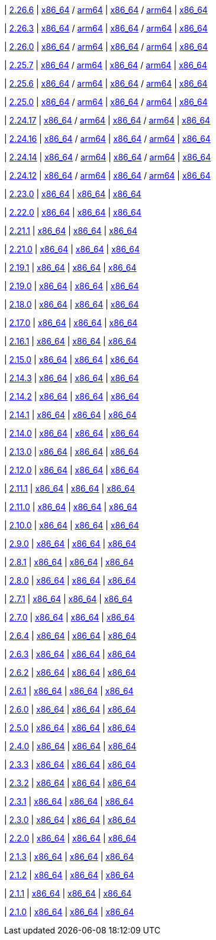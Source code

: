 
| https://github.com/vaticle/typedb/releases/tag/2.26.6[2.26.6]
| https://github.com/vaticle/typedb/releases/download/2.26.6/typedb-all-mac-x86_64-2.26.6.zip[x86_64] / https://github.com/vaticle/typedb/releases/download/2.26.6/typedb-all-mac-arm64-2.26.6.zip[arm64]
// Check: PASSED PASSED
| https://github.com/vaticle/typedb/releases/download/2.26.6/typedb-all-linux-x86_64-2.26.6.tar.gz[x86_64] / https://github.com/vaticle/typedb/releases/download/2.26.6/typedb-all-linux-arm64-2.26.6.tar.gz[arm64]
// Check: PASSED PASSED
| https://github.com/vaticle/typedb/releases/download/2.26.6/typedb-all-windows-x86_64-2.26.6.zip[x86_64]
// Check: PASSED

| https://github.com/vaticle/typedb/releases/tag/2.26.3[2.26.3]
| https://github.com/vaticle/typedb/releases/download/2.26.3/typedb-all-mac-x86_64-2.26.3.zip[x86_64] / https://github.com/vaticle/typedb/releases/download/2.26.3/typedb-all-mac-arm64-2.26.3.zip[arm64]
// Check: PASSED PASSED
| https://github.com/vaticle/typedb/releases/download/2.26.3/typedb-all-linux-x86_64-2.26.3.tar.gz[x86_64] / https://github.com/vaticle/typedb/releases/download/2.26.3/typedb-all-linux-arm64-2.26.3.tar.gz[arm64]
// Check: PASSED PASSED
| https://github.com/vaticle/typedb/releases/download/2.26.3/typedb-all-windows-x86_64-2.26.3.zip[x86_64]
// Check: PASSED

| https://github.com/vaticle/typedb/releases/tag/2.26.0[2.26.0]
| https://github.com/vaticle/typedb/releases/download/2.26.0/typedb-all-mac-x86_64-2.26.0.zip[x86_64] / https://github.com/vaticle/typedb/releases/download/2.26.0/typedb-all-mac-arm64-2.26.0.zip[arm64]
// Check: PASSED PASSED
| https://github.com/vaticle/typedb/releases/download/2.26.0/typedb-all-linux-x86_64-2.26.0.tar.gz[x86_64] / https://github.com/vaticle/typedb/releases/download/2.26.0/typedb-all-linux-arm64-2.26.0.tar.gz[arm64]
// Check: PASSED PASSED
| https://github.com/vaticle/typedb/releases/download/2.26.0/typedb-all-windows-x86_64-2.26.0.zip[x86_64]
// Check: PASSED

| https://github.com/vaticle/typedb/releases/tag/2.25.7[2.25.7]
| https://github.com/vaticle/typedb/releases/download/2.25.7/typedb-all-mac-x86_64-2.25.7.zip[x86_64] / https://github.com/vaticle/typedb/releases/download/2.25.7/typedb-all-mac-arm64-2.25.7.zip[arm64]
// Check: PASSED PASSED
| https://github.com/vaticle/typedb/releases/download/2.25.7/typedb-all-linux-x86_64-2.25.7.tar.gz[x86_64] / https://github.com/vaticle/typedb/releases/download/2.25.7/typedb-all-linux-arm64-2.25.7.tar.gz[arm64]
// Check: PASSED PASSED
| https://github.com/vaticle/typedb/releases/download/2.25.7/typedb-all-windows-x86_64-2.25.7.zip[x86_64]
// Check: PASSED

| https://github.com/vaticle/typedb/releases/tag/2.25.6[2.25.6]
| https://github.com/vaticle/typedb/releases/download/2.25.6/typedb-all-mac-x86_64-2.25.6.zip[x86_64] / https://github.com/vaticle/typedb/releases/download/2.25.6/typedb-all-mac-arm64-2.25.6.zip[arm64]
// Check: PASSED PASSED
| https://github.com/vaticle/typedb/releases/download/2.25.6/typedb-all-linux-x86_64-2.25.6.tar.gz[x86_64] / https://github.com/vaticle/typedb/releases/download/2.25.6/typedb-all-linux-arm64-2.25.6.tar.gz[arm64]
// Check: PASSED PASSED
| https://github.com/vaticle/typedb/releases/download/2.25.6/typedb-all-windows-x86_64-2.25.6.zip[x86_64]
// Check: PASSED

| https://github.com/vaticle/typedb/releases/tag/2.25.0[2.25.0]
| https://github.com/vaticle/typedb/releases/download/2.25.0/typedb-all-mac-x86_64-2.25.0.zip[x86_64] / https://github.com/vaticle/typedb/releases/download/2.25.0/typedb-all-mac-arm64-2.25.0.zip[arm64]
// Check: PASSED PASSED
| https://github.com/vaticle/typedb/releases/download/2.25.0/typedb-all-linux-x86_64-2.25.0.tar.gz[x86_64] / https://github.com/vaticle/typedb/releases/download/2.25.0/typedb-all-linux-arm64-2.25.0.tar.gz[arm64]
// Check: PASSED PASSED
| https://github.com/vaticle/typedb/releases/download/2.25.0/typedb-all-windows-x86_64-2.25.0.zip[x86_64]
// Check: PASSED

| https://github.com/vaticle/typedb/releases/tag/2.24.17[2.24.17]
| https://github.com/vaticle/typedb/releases/download/2.24.17/typedb-all-mac-x86_64-2.24.17.zip[x86_64] / https://github.com/vaticle/typedb/releases/download/2.24.17/typedb-all-mac-arm64-2.24.17.zip[arm64]
// Check: PASSED PASSED
| https://github.com/vaticle/typedb/releases/download/2.24.17/typedb-all-linux-x86_64-2.24.17.tar.gz[x86_64] / https://github.com/vaticle/typedb/releases/download/2.24.17/typedb-all-linux-arm64-2.24.17.tar.gz[arm64]
// Check: PASSED PASSED
| https://github.com/vaticle/typedb/releases/download/2.24.17/typedb-all-windows-x86_64-2.24.17.zip[x86_64]
// Check: PASSED

| https://github.com/vaticle/typedb/releases/tag/2.24.16[2.24.16]
| https://github.com/vaticle/typedb/releases/download/2.24.16/typedb-all-mac-x86_64-2.24.16.zip[x86_64] / https://github.com/vaticle/typedb/releases/download/2.24.16/typedb-all-mac-arm64-2.24.16.zip[arm64]
// Check: PASSED PASSED
| https://github.com/vaticle/typedb/releases/download/2.24.16/typedb-all-linux-x86_64-2.24.16.tar.gz[x86_64] / https://github.com/vaticle/typedb/releases/download/2.24.16/typedb-all-linux-arm64-2.24.16.tar.gz[arm64]
// Check: PASSED PASSED
| https://github.com/vaticle/typedb/releases/download/2.24.16/typedb-all-windows-x86_64-2.24.16.zip[x86_64]
// Check: PASSED

| https://github.com/vaticle/typedb/releases/tag/2.24.14[2.24.14]
| https://github.com/vaticle/typedb/releases/download/2.24.14/typedb-all-mac-x86_64-2.24.14.zip[x86_64] / https://github.com/vaticle/typedb/releases/download/2.24.14/typedb-all-mac-arm64-2.24.14.zip[arm64]
// Check: PASSED PASSED
| https://github.com/vaticle/typedb/releases/download/2.24.14/typedb-all-linux-x86_64-2.24.14.tar.gz[x86_64] / https://github.com/vaticle/typedb/releases/download/2.24.14/typedb-all-linux-arm64-2.24.14.tar.gz[arm64]
// Check: PASSED PASSED
| https://github.com/vaticle/typedb/releases/download/2.24.14/typedb-all-windows-x86_64-2.24.14.zip[x86_64]
// Check: PASSED

| https://github.com/vaticle/typedb/releases/tag/2.24.12[2.24.12]
| https://github.com/vaticle/typedb/releases/download/2.24.12/typedb-all-mac-x86_64-2.24.12.zip[x86_64] / https://github.com/vaticle/typedb/releases/download/2.24.12/typedb-all-mac-arm64-2.24.12.zip[arm64]
// Check: PASSED PASSED
| https://github.com/vaticle/typedb/releases/download/2.24.12/typedb-all-linux-x86_64-2.24.12.tar.gz[x86_64] / https://github.com/vaticle/typedb/releases/download/2.24.12/typedb-all-linux-arm64-2.24.12.tar.gz[arm64]
// Check: PASSED PASSED
| https://github.com/vaticle/typedb/releases/download/2.24.12/typedb-all-windows-x86_64-2.24.12.zip[x86_64]
// Check: PASSED

| https://github.com/vaticle/typedb/releases/tag/2.23.0[2.23.0]
| https://github.com/vaticle/typedb/releases/download/2.23.0/typedb-all-mac-2.23.0.zip[x86_64]
// Check: PASSED
| https://github.com/vaticle/typedb/releases/download/2.23.0/typedb-all-linux-2.23.0.tar.gz[x86_64]
// Check: PASSED
| https://github.com/vaticle/typedb/releases/download/2.23.0/typedb-all-windows-2.23.0.zip[x86_64]
// Check: PASSED

| https://github.com/vaticle/typedb/releases/tag/2.22.0[2.22.0]
| https://github.com/vaticle/typedb/releases/download/2.22.0/typedb-all-mac-2.22.0.zip[x86_64]
// Check: PASSED
| https://github.com/vaticle/typedb/releases/download/2.22.0/typedb-all-linux-2.22.0.tar.gz[x86_64]
// Check: PASSED
| https://github.com/vaticle/typedb/releases/download/2.22.0/typedb-all-windows-2.22.0.zip[x86_64]
// Check: PASSED

| https://github.com/vaticle/typedb/releases/tag/2.21.1[2.21.1]
| https://github.com/vaticle/typedb/releases/download/2.21.1/typedb-all-mac-2.21.1.zip[x86_64]
// Check: PASSED
| https://github.com/vaticle/typedb/releases/download/2.21.1/typedb-all-linux-2.21.1.tar.gz[x86_64]
// Check: PASSED
| https://github.com/vaticle/typedb/releases/download/2.21.1/typedb-all-windows-2.21.1.zip[x86_64]
// Check: PASSED

| https://github.com/vaticle/typedb/releases/tag/2.21.0[2.21.0]
| https://github.com/vaticle/typedb/releases/download/2.21.0/typedb-all-mac-2.21.0.zip[x86_64]
// Check: PASSED
| https://github.com/vaticle/typedb/releases/download/2.21.0/typedb-all-linux-2.21.0.tar.gz[x86_64]
// Check: PASSED
| https://github.com/vaticle/typedb/releases/download/2.21.0/typedb-all-windows-2.21.0.zip[x86_64]
// Check: PASSED

| https://github.com/vaticle/typedb/releases/tag/2.19.1[2.19.1]
| https://github.com/vaticle/typedb/releases/download/2.19.1/typedb-all-mac-2.19.1.zip[x86_64]
// Check: PASSED
| https://github.com/vaticle/typedb/releases/download/2.19.1/typedb-all-linux-2.19.1.tar.gz[x86_64]
// Check: PASSED
| https://github.com/vaticle/typedb/releases/download/2.19.1/typedb-all-windows-2.19.1.zip[x86_64]
// Check: PASSED

| https://github.com/vaticle/typedb/releases/tag/2.19.0[2.19.0]
| https://github.com/vaticle/typedb/releases/download/2.19.0/typedb-all-mac-2.19.0.zip[x86_64]
// Check: PASSED
| https://github.com/vaticle/typedb/releases/download/2.19.0/typedb-all-linux-2.19.0.tar.gz[x86_64]
// Check: PASSED
| https://github.com/vaticle/typedb/releases/download/2.19.0/typedb-all-windows-2.19.0.zip[x86_64]
// Check: PASSED

| https://github.com/vaticle/typedb/releases/tag/2.18.0[2.18.0]
| https://github.com/vaticle/typedb/releases/download/2.18.0/typedb-all-mac-2.18.0.zip[x86_64]
// Check: PASSED
| https://github.com/vaticle/typedb/releases/download/2.18.0/typedb-all-linux-2.18.0.tar.gz[x86_64]
// Check: PASSED
| https://github.com/vaticle/typedb/releases/download/2.18.0/typedb-all-windows-2.18.0.zip[x86_64]
// Check: PASSED

| https://github.com/vaticle/typedb/releases/tag/2.17.0[2.17.0]
| https://github.com/vaticle/typedb/releases/download/2.17.0/typedb-all-mac-2.17.0.zip[x86_64]
// Check: PASSED
| https://github.com/vaticle/typedb/releases/download/2.17.0/typedb-all-linux-2.17.0.tar.gz[x86_64]
// Check: PASSED
| https://github.com/vaticle/typedb/releases/download/2.17.0/typedb-all-windows-2.17.0.zip[x86_64]
// Check: PASSED

| https://github.com/vaticle/typedb/releases/tag/2.16.1[2.16.1]
| https://github.com/vaticle/typedb/releases/download/2.16.1/typedb-all-mac-2.16.1.zip[x86_64]
// Check: PASSED
| https://github.com/vaticle/typedb/releases/download/2.16.1/typedb-all-linux-2.16.1.tar.gz[x86_64]
// Check: PASSED
| https://github.com/vaticle/typedb/releases/download/2.16.1/typedb-all-windows-2.16.1.zip[x86_64]
// Check: PASSED

| https://github.com/vaticle/typedb/releases/tag/2.15.0[2.15.0]
| https://github.com/vaticle/typedb/releases/download/2.15.0/typedb-all-mac-2.15.0.zip[x86_64]
// Check: PASSED
| https://github.com/vaticle/typedb/releases/download/2.15.0/typedb-all-linux-2.15.0.tar.gz[x86_64]
// Check: PASSED
| https://github.com/vaticle/typedb/releases/download/2.15.0/typedb-all-windows-2.15.0.zip[x86_64]
// Check: PASSED

| https://github.com/vaticle/typedb/releases/tag/2.14.3[2.14.3]
| https://github.com/vaticle/typedb/releases/download/2.14.3/typedb-all-mac-2.14.3.zip[x86_64]
// Check: PASSED
| https://github.com/vaticle/typedb/releases/download/2.14.3/typedb-all-linux-2.14.3.tar.gz[x86_64]
// Check: PASSED
| https://github.com/vaticle/typedb/releases/download/2.14.3/typedb-all-windows-2.14.3.zip[x86_64]
// Check: PASSED

| https://github.com/vaticle/typedb/releases/tag/2.14.2[2.14.2]
| https://github.com/vaticle/typedb/releases/download/2.14.2/typedb-all-mac-2.14.2.zip[x86_64]
// Check: PASSED
| https://github.com/vaticle/typedb/releases/download/2.14.2/typedb-all-linux-2.14.2.tar.gz[x86_64]
// Check: PASSED
| https://github.com/vaticle/typedb/releases/download/2.14.2/typedb-all-windows-2.14.2.zip[x86_64]
// Check: PASSED

| https://github.com/vaticle/typedb/releases/tag/2.14.1[2.14.1]
| https://github.com/vaticle/typedb/releases/download/2.14.1/typedb-all-mac-2.14.1.zip[x86_64]
// Check: PASSED
| https://github.com/vaticle/typedb/releases/download/2.14.1/typedb-all-linux-2.14.1.tar.gz[x86_64]
// Check: PASSED
| https://github.com/vaticle/typedb/releases/download/2.14.1/typedb-all-windows-2.14.1.zip[x86_64]
// Check: PASSED

| https://github.com/vaticle/typedb/releases/tag/2.14.0[2.14.0]
| https://github.com/vaticle/typedb/releases/download/2.14.0/typedb-all-mac-2.14.0.zip[x86_64]
// Check: PASSED
| https://github.com/vaticle/typedb/releases/download/2.14.0/typedb-all-linux-2.14.0.tar.gz[x86_64]
// Check: PASSED
| https://github.com/vaticle/typedb/releases/download/2.14.0/typedb-all-windows-2.14.0.zip[x86_64]
// Check: PASSED

| https://github.com/vaticle/typedb/releases/tag/2.13.0[2.13.0]
| https://github.com/vaticle/typedb/releases/download/2.13.0/typedb-all-mac-2.13.0.zip[x86_64]
// Check: PASSED
| https://github.com/vaticle/typedb/releases/download/2.13.0/typedb-all-linux-2.13.0.tar.gz[x86_64]
// Check: PASSED
| https://github.com/vaticle/typedb/releases/download/2.13.0/typedb-all-windows-2.13.0.zip[x86_64]
// Check: PASSED

| https://github.com/vaticle/typedb/releases/tag/2.12.0[2.12.0]
| https://github.com/vaticle/typedb/releases/download/2.12.0/typedb-all-mac-2.12.0.zip[x86_64]
// Check: PASSED
| https://github.com/vaticle/typedb/releases/download/2.12.0/typedb-all-linux-2.12.0.tar.gz[x86_64]
// Check: PASSED
| https://github.com/vaticle/typedb/releases/download/2.12.0/typedb-all-windows-2.12.0.zip[x86_64]
// Check: PASSED

| https://github.com/vaticle/typedb/releases/tag/2.11.1[2.11.1]
| https://github.com/vaticle/typedb/releases/download/2.11.1/typedb-all-mac-2.11.1.zip[x86_64]
// Check: PASSED
| https://github.com/vaticle/typedb/releases/download/2.11.1/typedb-all-linux-2.11.1.tar.gz[x86_64]
// Check: PASSED
| https://github.com/vaticle/typedb/releases/download/2.11.1/typedb-all-windows-2.11.1.zip[x86_64]
// Check: PASSED

| https://github.com/vaticle/typedb/releases/tag/2.11.0[2.11.0]
| https://github.com/vaticle/typedb/releases/download/2.11.0/typedb-all-mac-2.11.0.zip[x86_64]
// Check: PASSED
| https://github.com/vaticle/typedb/releases/download/2.11.0/typedb-all-linux-2.11.0.tar.gz[x86_64]
// Check: PASSED
| https://github.com/vaticle/typedb/releases/download/2.11.0/typedb-all-windows-2.11.0.zip[x86_64]
// Check: PASSED

| https://github.com/vaticle/typedb/releases/tag/2.10.0[2.10.0]
| https://github.com/vaticle/typedb/releases/download/2.10.0/typedb-all-mac-2.10.0.zip[x86_64]
// Check: PASSED
| https://github.com/vaticle/typedb/releases/download/2.10.0/typedb-all-linux-2.10.0.tar.gz[x86_64]
// Check: PASSED
| https://github.com/vaticle/typedb/releases/download/2.10.0/typedb-all-windows-2.10.0.zip[x86_64]
// Check: PASSED

| https://github.com/vaticle/typedb/releases/tag/2.9.0[2.9.0]
| https://github.com/vaticle/typedb/releases/download/2.9.0/typedb-all-mac-2.9.0.zip[x86_64]
// Check: PASSED
| https://github.com/vaticle/typedb/releases/download/2.9.0/typedb-all-linux-2.9.0.tar.gz[x86_64]
// Check: PASSED
| https://github.com/vaticle/typedb/releases/download/2.9.0/typedb-all-windows-2.9.0.zip[x86_64]
// Check: PASSED

| https://github.com/vaticle/typedb/releases/tag/2.8.1[2.8.1]
| https://github.com/vaticle/typedb/releases/download/2.8.1/typedb-all-mac-2.8.1.zip[x86_64]
// Check: PASSED
| https://github.com/vaticle/typedb/releases/download/2.8.1/typedb-all-linux-2.8.1.tar.gz[x86_64]
// Check: PASSED
| https://github.com/vaticle/typedb/releases/download/2.8.1/typedb-all-windows-2.8.1.zip[x86_64]
// Check: PASSED

| https://github.com/vaticle/typedb/releases/tag/2.8.0[2.8.0]
| https://github.com/vaticle/typedb/releases/download/2.8.0/typedb-all-mac-2.8.0.zip[x86_64]
// Check: PASSED
| https://github.com/vaticle/typedb/releases/download/2.8.0/typedb-all-linux-2.8.0.tar.gz[x86_64]
// Check: PASSED
| https://github.com/vaticle/typedb/releases/download/2.8.0/typedb-all-windows-2.8.0.zip[x86_64]
// Check: PASSED

| https://github.com/vaticle/typedb/releases/tag/2.7.1[2.7.1]
| https://github.com/vaticle/typedb/releases/download/2.7.1/typedb-all-mac-2.7.1.zip[x86_64]
// Check: PASSED
| https://github.com/vaticle/typedb/releases/download/2.7.1/typedb-all-linux-2.7.1.tar.gz[x86_64]
// Check: PASSED
| https://github.com/vaticle/typedb/releases/download/2.7.1/typedb-all-windows-2.7.1.zip[x86_64]
// Check: PASSED

| https://github.com/vaticle/typedb/releases/tag/2.7.0[2.7.0]
| https://github.com/vaticle/typedb/releases/download/2.7.0/typedb-all-mac-2.7.0.zip[x86_64]
// Check: PASSED
| https://github.com/vaticle/typedb/releases/download/2.7.0/typedb-all-linux-2.7.0.tar.gz[x86_64]
// Check: PASSED
| https://github.com/vaticle/typedb/releases/download/2.7.0/typedb-all-windows-2.7.0.zip[x86_64]
// Check: PASSED

| https://github.com/vaticle/typedb/releases/tag/2.6.4[2.6.4]
| https://github.com/vaticle/typedb/releases/download/2.6.4/typedb-all-mac-2.6.4.zip[x86_64]
// Check: PASSED
| https://github.com/vaticle/typedb/releases/download/2.6.4/typedb-all-linux-2.6.4.tar.gz[x86_64]
// Check: PASSED
| https://github.com/vaticle/typedb/releases/download/2.6.4/typedb-all-windows-2.6.4.zip[x86_64]
// Check: PASSED

| https://github.com/vaticle/typedb/releases/tag/2.6.3[2.6.3]
| https://github.com/vaticle/typedb/releases/download/2.6.3/typedb-all-mac-2.6.3.zip[x86_64]
// Check: PASSED
| https://github.com/vaticle/typedb/releases/download/2.6.3/typedb-all-linux-2.6.3.tar.gz[x86_64]
// Check: PASSED
| https://github.com/vaticle/typedb/releases/download/2.6.3/typedb-all-windows-2.6.3.zip[x86_64]
// Check: PASSED

| https://github.com/vaticle/typedb/releases/tag/2.6.2[2.6.2]
| https://github.com/vaticle/typedb/releases/download/2.6.2/typedb-all-mac-2.6.2.zip[x86_64]
// Check: PASSED
| https://github.com/vaticle/typedb/releases/download/2.6.2/typedb-all-linux-2.6.2.tar.gz[x86_64]
// Check: PASSED
| https://github.com/vaticle/typedb/releases/download/2.6.2/typedb-all-windows-2.6.2.zip[x86_64]
// Check: PASSED

| https://github.com/vaticle/typedb/releases/tag/2.6.1[2.6.1]
| https://github.com/vaticle/typedb/releases/download/2.6.1/typedb-all-mac-2.6.1.zip[x86_64]
// Check: PASSED
| https://github.com/vaticle/typedb/releases/download/2.6.1/typedb-all-linux-2.6.1.tar.gz[x86_64]
// Check: PASSED
| https://github.com/vaticle/typedb/releases/download/2.6.1/typedb-all-windows-2.6.1.zip[x86_64]
// Check: PASSED

| https://github.com/vaticle/typedb/releases/tag/2.6.0[2.6.0]
| https://github.com/vaticle/typedb/releases/download/2.6.0/typedb-all-mac-2.6.0.zip[x86_64]
// Check: PASSED
| https://github.com/vaticle/typedb/releases/download/2.6.0/typedb-all-linux-2.6.0.tar.gz[x86_64]
// Check: PASSED
| https://github.com/vaticle/typedb/releases/download/2.6.0/typedb-all-windows-2.6.0.zip[x86_64]
// Check: PASSED

| https://github.com/vaticle/typedb/releases/tag/2.5.0[2.5.0]
| https://github.com/vaticle/typedb/releases/download/2.5.0/typedb-all-mac-2.5.0.zip[x86_64]
// Check: PASSED
| https://github.com/vaticle/typedb/releases/download/2.5.0/typedb-all-linux-2.5.0.tar.gz[x86_64]
// Check: PASSED
| https://github.com/vaticle/typedb/releases/download/2.5.0/typedb-all-windows-2.5.0.zip[x86_64]
// Check: PASSED

| https://github.com/vaticle/typedb/releases/tag/2.4.0[2.4.0]
| https://github.com/vaticle/typedb/releases/download/2.4.0/typedb-all-mac-2.4.0.zip[x86_64]
// Check: PASSED
| https://github.com/vaticle/typedb/releases/download/2.4.0/typedb-all-linux-2.4.0.tar.gz[x86_64]
// Check: PASSED
| https://github.com/vaticle/typedb/releases/download/2.4.0/typedb-all-windows-2.4.0.zip[x86_64]
// Check: PASSED

| https://github.com/vaticle/typedb/releases/tag/2.3.3[2.3.3]
| https://github.com/vaticle/typedb/releases/download/2.3.3/typedb-all-mac-2.3.3.zip[x86_64]
// Check: PASSED
| https://github.com/vaticle/typedb/releases/download/2.3.3/typedb-all-linux-2.3.3.tar.gz[x86_64]
// Check: PASSED
| https://github.com/vaticle/typedb/releases/download/2.3.3/typedb-all-windows-2.3.3.zip[x86_64]
// Check: PASSED

| https://github.com/vaticle/typedb/releases/tag/2.3.2[2.3.2]
| https://github.com/vaticle/typedb/releases/download/2.3.2/typedb-all-mac-2.3.2.zip[x86_64]
// Check: PASSED
| https://github.com/vaticle/typedb/releases/download/2.3.2/typedb-all-linux-2.3.2.tar.gz[x86_64]
// Check: PASSED
| https://github.com/vaticle/typedb/releases/download/2.3.2/typedb-all-windows-2.3.2.zip[x86_64]
// Check: PASSED

| https://github.com/vaticle/typedb/releases/tag/2.3.1[2.3.1]
| https://github.com/vaticle/typedb/releases/download/2.3.1/typedb-all-mac-2.3.1.zip[x86_64]
// Check: PASSED
| https://github.com/vaticle/typedb/releases/download/2.3.1/typedb-all-linux-2.3.1.tar.gz[x86_64]
// Check: PASSED
| https://github.com/vaticle/typedb/releases/download/2.3.1/typedb-all-windows-2.3.1.zip[x86_64]
// Check: PASSED

| https://github.com/vaticle/typedb/releases/tag/2.3.0[2.3.0]
| https://github.com/vaticle/typedb/releases/download/2.3.0/typedb-all-mac-2.3.0.zip[x86_64]
// Check: PASSED
| https://github.com/vaticle/typedb/releases/download/2.3.0/typedb-all-linux-2.3.0.tar.gz[x86_64]
// Check: PASSED
| https://github.com/vaticle/typedb/releases/download/2.3.0/typedb-all-windows-2.3.0.zip[x86_64]
// Check: PASSED

| https://github.com/vaticle/typedb/releases/tag/2.2.0[2.2.0]
| https://github.com/vaticle/typedb/releases/download/2.2.0/typedb-all-mac-2.2.0.zip[x86_64]
// Check: PASSED
| https://github.com/vaticle/typedb/releases/download/2.2.0/typedb-all-linux-2.2.0.tar.gz[x86_64]
// Check: PASSED
| https://github.com/vaticle/typedb/releases/download/2.2.0/typedb-all-windows-2.2.0.zip[x86_64]
// Check: PASSED

| https://github.com/vaticle/typedb/releases/tag/2.1.3[2.1.3]
| https://github.com/vaticle/typedb/releases/download/2.1.3/typedb-all-mac-2.1.3.zip[x86_64]
// Check: PASSED
| https://github.com/vaticle/typedb/releases/download/2.1.3/typedb-all-linux-2.1.3.tar.gz[x86_64]
// Check: PASSED
| https://github.com/vaticle/typedb/releases/download/2.1.3/typedb-all-windows-2.1.3.zip[x86_64]
// Check: PASSED

| https://github.com/vaticle/typedb/releases/tag/2.1.2[2.1.2]
| https://github.com/vaticle/typedb/releases/download/2.1.2/typedb-all-mac-2.1.2.zip[x86_64]
// Check: PASSED
| https://github.com/vaticle/typedb/releases/download/2.1.2/typedb-all-linux-2.1.2.tar.gz[x86_64]
// Check: PASSED
| https://github.com/vaticle/typedb/releases/download/2.1.2/typedb-all-windows-2.1.2.zip[x86_64]
// Check: PASSED

| https://github.com/vaticle/typedb/releases/tag/2.1.1[2.1.1]
| https://github.com/vaticle/typedb/releases/download/2.1.1/typedb-all-mac-2.1.1.zip[x86_64]
// Check: PASSED
| https://github.com/vaticle/typedb/releases/download/2.1.1/typedb-all-linux-2.1.1.tar.gz[x86_64]
// Check: PASSED
| https://github.com/vaticle/typedb/releases/download/2.1.1/typedb-all-windows-2.1.1.zip[x86_64]
// Check: PASSED

| https://github.com/vaticle/typedb/releases/tag/2.1.0[2.1.0]
| https://github.com/vaticle/typedb/releases/download/2.1.0/typedb-all-mac-2.1.0.zip[x86_64]
// Check: PASSED
| https://github.com/vaticle/typedb/releases/download/2.1.0/typedb-all-linux-2.1.0.tar.gz[x86_64]
// Check: PASSED
| https://github.com/vaticle/typedb/releases/download/2.1.0/typedb-all-windows-2.1.0.zip[x86_64]
// Check: PASSED
